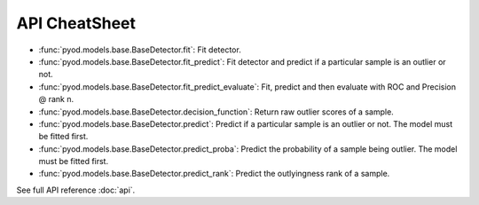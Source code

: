 API CheatSheet
==================

* :func:`pyod.models.base.BaseDetector.fit`: Fit detector.
* :func:`pyod.models.base.BaseDetector.fit_predict`: Fit detector and predict if a particular sample is an outlier or not.
* :func:`pyod.models.base.BaseDetector.fit_predict_evaluate`: Fit, predict and then evaluate with ROC and Precision @ rank n.
* :func:`pyod.models.base.BaseDetector.decision_function`: Return raw outlier scores of a sample.
* :func:`pyod.models.base.BaseDetector.predict`: Predict if a particular sample is an outlier or not. The model must be fitted first.
* :func:`pyod.models.base.BaseDetector.predict_proba`: Predict the probability of a sample being outlier. The model must be fitted first.
* :func:`pyod.models.base.BaseDetector.predict_rank`: Predict the outlyingness rank of a sample.

See full API reference :doc:`api`.